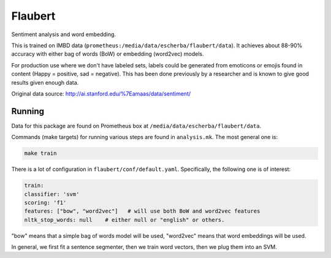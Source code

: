 Flaubert
========

Sentiment analysis and word embedding.

This is trained on IMBD data (``prometheus:/media/data/escherba/flaubert/data``). It achieves about 88-90% accuracy with either bag of words (BoW) or embedding (word2vec) models.

For production use where we don't have labeled sets, labels could be generated from emoticons or emojis found in content (Happy = positive, sad = negative). This has been done previously by a researcher and is known to give good results given enough data.

Original data source: http://ai.stanford.edu/%7Eamaas/data/sentiment/

Running
-------

Data for this package are found on Prometheus box at ``/media/data/escherba/flaubert/data``.

Commands (make targets) for running various steps are found in ``analysis.mk``. The most general one is:

.. code-block:: bash

     make train
     
There is a lot of configuration in ``flaubert/conf/default.yaml``. Specifically, the following one is of interest:

.. code-block:: yaml

	train:
    	classifier: 'svm'
    	scoring: 'f1'
    	features: ["bow", "word2vec"]   # will use both BoW and word2vec features
    	nltk_stop_words: null    # either null or "english" or others.
 
"bow" means that a simple bag of words model will be used, "word2vec" means that word embeddings will be used.

In general, we first fit a sentence segmenter, then we train word vectors, then we plug them into an SVM.
